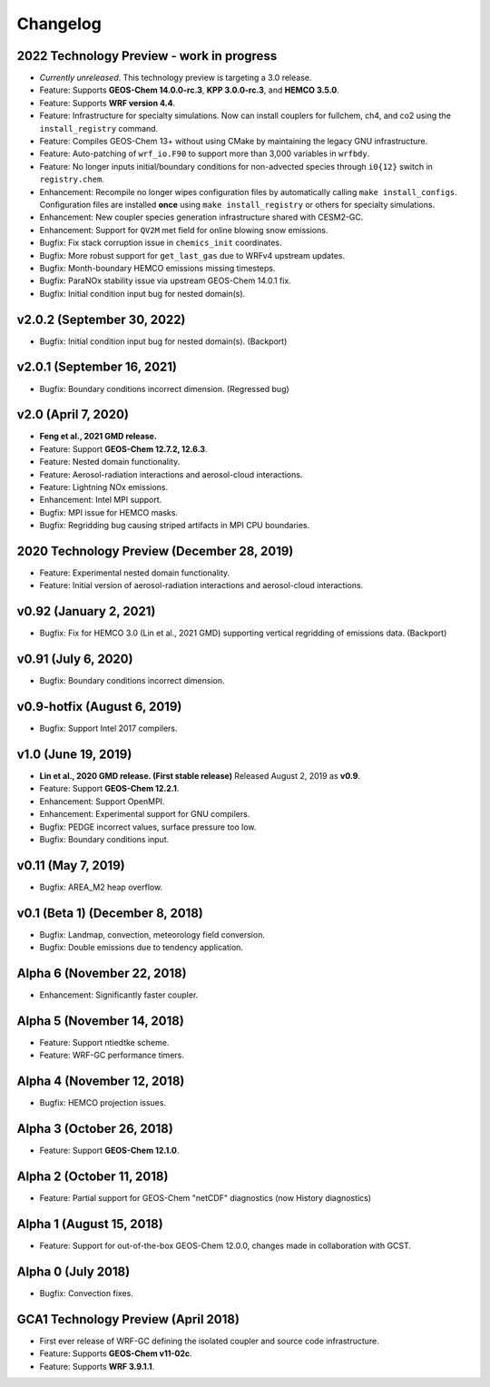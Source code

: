 Changelog
==========

2022 Technology Preview - work in progress
------------------------------------------
* *Currently unreleased*. This technology preview is targeting a 3.0 release.
* Feature: Supports **GEOS-Chem 14.0.0-rc.3**, **KPP 3.0.0-rc.3**, and **HEMCO 3.5.0**.
* Feature: Supports **WRF version 4.4**.
* Feature: Infrastructure for specialty simulations. Now can install couplers for fullchem, ch4, and co2 using the ``install_registry`` command.
* Feature: Compiles GEOS-Chem 13+ without using CMake by maintaining the legacy GNU infrastructure.
* Feature: Auto-patching of ``wrf_io.F90`` to support more than 3,000 variables in ``wrfbdy``.
* Feature: No longer inputs initial/boundary conditions for non-advected species through ``i0{12}`` switch in ``registry.chem``.
* Enhancement: Recompile no longer wipes configuration files by automatically calling ``make install_configs``. Configuration files are installed **once** using ``make install_registry`` or others for specialty simulations.
* Enhancement: New coupler species generation infrastructure shared with CESM2-GC.
* Enhancement: Support for ``QV2M`` met field for online blowing snow emissions.
* Bugfix: Fix stack corruption issue in ``chemics_init`` coordinates.
* Bugfix: More robust support for ``get_last_gas`` due to WRFv4 upstream updates.
* Bugfix: Month-boundary HEMCO emissions missing timesteps.
* Bugfix: ParaNOx stability issue via upstream GEOS-Chem 14.0.1 fix.
* Bugfix: Initial condition input bug for nested domain(s).

v2.0.2 (September 30, 2022)
----------------------------
* Bugfix: Initial condition input bug for nested domain(s). (Backport)

v2.0.1 (September 16, 2021)
----------------------------
* Bugfix: Boundary conditions incorrect dimension. (Regressed bug)

v2.0 (April 7, 2020)
---------------------
* **Feng et al., 2021 GMD release.**
* Feature: Support **GEOS-Chem 12.7.2, 12.6.3**.
* Feature: Nested domain functionality.
* Feature: Aerosol-radiation interactions and aerosol-cloud interactions.
* Feature: Lightning NOx emissions.
* Enhancement: Intel MPI support.
* Bugfix: MPI issue for HEMCO masks.
* Bugfix: Regridding bug causing striped artifacts in MPI CPU boundaries.

2020 Technology Preview (December 28, 2019)
--------------------------------------------
* Feature: Experimental nested domain functionality.
* Feature: Initial version of aerosol-radiation interactions and aerosol-cloud interactions.

v0.92 (January 2, 2021)
-----------------------
* Bugfix: Fix for HEMCO 3.0 (Lin et al., 2021 GMD) supporting vertical regridding of emissions data. (Backport)

v0.91 (July 6, 2020)
--------------------
* Bugfix: Boundary conditions incorrect dimension.

v0.9-hotfix (August 6, 2019)
-----------------------------
* Bugfix: Support Intel 2017 compilers.

v1.0 (June 19, 2019)
--------------------
* **Lin et al., 2020 GMD release. (First stable release)** Released August 2, 2019 as **v0.9**.
* Feature: Support **GEOS-Chem 12.2.1**.
* Enhancement: Support OpenMPI.
* Enhancement: Experimental support for GNU compilers.
* Bugfix: PEDGE incorrect values, surface pressure too low.
* Bugfix: Boundary conditions input.

v0.11 (May 7, 2019)
-------------------
* Bugfix: AREA_M2 heap overflow.

v0.1 (Beta 1) (December 8, 2018)
--------------------------------
* Bugfix: Landmap, convection, meteorology field conversion.
* Bugfix: Double emissions due to tendency application.

Alpha 6 (November 22, 2018)
---------------------------
* Enhancement: Significantly faster coupler.

Alpha 5 (November 14, 2018)
---------------------------
* Feature: Support ntiedtke scheme.
* Feature: WRF-GC performance timers.

Alpha 4 (November 12, 2018)
---------------------------
* Bugfix: HEMCO projection issues.

Alpha 3 (October 26, 2018)
--------------------------
* Feature: Support **GEOS-Chem 12.1.0**.

Alpha 2 (October 11, 2018)
--------------------------
* Feature: Partial support for GEOS-Chem "netCDF" diagnostics (now History diagnostics)

Alpha 1 (August 15, 2018)
--------------------------
* Feature: Support for out-of-the-box GEOS-Chem 12.0.0, changes made in collaboration with GCST.

Alpha 0 (July 2018)
-------------------
* Bugfix: Convection fixes.

GCA1 Technology Preview (April 2018)
------------------------------------
* First ever release of WRF-GC defining the isolated coupler and source code infrastructure.
* Feature: Supports **GEOS-Chem v11-02c**.
* Feature: Supports **WRF 3.9.1.1**.